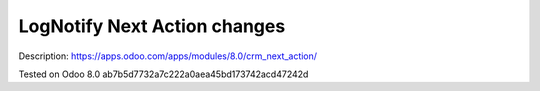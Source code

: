 Log\Notify Next Action changes
==============================

Description: https://apps.odoo.com/apps/modules/8.0/crm_next_action/

Tested on Odoo 8.0 ab7b5d7732a7c222a0aea45bd173742acd47242d
